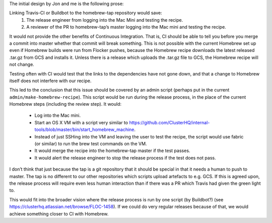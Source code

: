 The initial design by Jon and me is the following prose:

Linking Travis-CI or Buildbot to the homebrew-tap repository would save:
   #. The release engineer from logging into the Mac Mini and testing the recipe.
   #. A reviewer of the PR to homebrew-tap’s master logging into the Mac mini and testing the recipe.

It would not provide the other benefits of Continuous Integration.
That is, CI should be able to tell you before you merge a commit into master whether that commit will break something.
This is not possible with the current Homebrew set up even if Homebrew builds were run from Flocker pushes, because the Homebrew recipe downloads the latest released .tar.gz from GCS and installs it.
Unless there is a release which uploads the .tar.gz file to GCS, the Homebrew recipe will not change.

Testing often with CI would test that the links to the dependencies have not gone down, and that a change to Homebrew itself does not interfere with our recipe.

This led to the conclusion that this issue should be covered by an admin script (perhaps put in the current ``admin/make-homebrew-recipe``).
This script would be run during the release process, in the place of the current Homebrew steps (including the review step).
It would:
   * Log into the Mac mini.
   * Start an OS X VM with a script very similar to https://github.com/ClusterHQ/internal-tools/blob/master/bin/start_homebrew_machine.
   * Instead of just SSHing into the VM and leaving the user to test the recipe, the script would use fabric (or similar) to run the brew test commands on the VM.
   * It would merge the recipe into the homebrew-tap master if the test passes.
   * It would alert the release engineer to stop the release process if the test does not pass.

I don’t think that just because the tap is a git repository that it should be special in that it needs a human to push to master. 
The tap is no different to our other repositories which scripts upload artefacts to e.g. GCS.
If this is agreed upon, the release process will require even less human interaction than if there was a PR which Travis had given the green light to.

This would fit into the broader vision where the release process is run by one script (by Buildbot?) (see https://clusterhq.atlassian.net/browse/FLOC-1458). 
If we could do very regular releases because of that, we would achieve something closer to CI with Homebrew.
